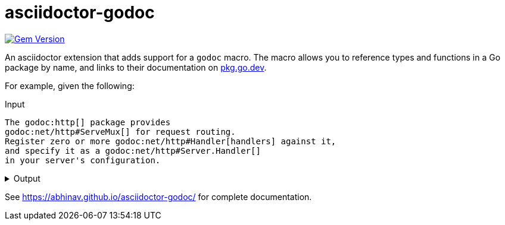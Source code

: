 = asciidoctor-godoc

image:https://badge.fury.io/rb/asciidoctor-godoc.svg["Gem Version", link="https://badge.fury.io/rb/asciidoctor-godoc"]

An asciidoctor extension that adds support for a `godoc` macro.
The macro allows you to reference types and functions in a Go package by name,
and links to their documentation on https://pkg.go.dev[pkg.go.dev].

For example, given the following:

.Input
[,asciidoctor]
----
The godoc:http[] package provides
godoc:net/http#ServeMux[] for request routing.
Register zero or more godoc:net/http#Handler[handlers] against it,
and specify it as a godoc:net/http#Server.Handler[]
in your server's configuration.
----

.Output
[%collapsible]
====
The {url-godoc}/http[http] package provides
{url-godoc}/net/http#ServeMux[`http.ServeMux`] for request routing.
Register zero or more {url-godoc}/net/http#Handler[handlers] against it,
and specify it as a {url-godoc}/net/http#Server.Handler[`Server.Handler`]
in your server's configuration.
====

See https://abhinav.github.io/asciidoctor-godoc/ for complete documentation.
